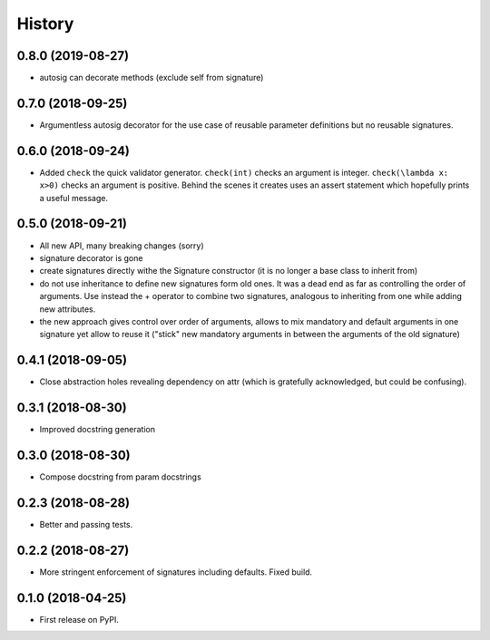 =======
History
=======

0.8.0 (2019-08-27)
------------------

* autosig can decorate methods (exclude self from signature)

0.7.0 (2018-09-25)
------------------

* Argumentless autosig decorator for the use case of reusable parameter definitions but no reusable signatures.

0.6.0 (2018-09-24)
------------------

* Added ``check`` the quick validator generator. ``check(int)`` checks an argument is integer. ``check(\lambda x: x>0)`` checks an argument is positive. Behind the scenes it creates uses an assert statement which hopefully prints a useful message.

0.5.0 (2018-09-21)
------------------

* All new API, many breaking changes (sorry)
* signature decorator is gone
* create signatures directly withe the Signature constructor (it is no longer a base class to inherit from)
* do not use inheritance to define new signatures form old ones. It was a dead end as far as controlling the order of arguments. Use instead  the + operator to combine two signatures, analogous to inheriting from one while adding new attributes.
* the new approach gives control over order of arguments, allows to mix mandatory and default arguments in one signature yet allow to reuse it ("stick" new mandatory arguments in between the arguments of the old signature)

0.4.1 (2018-09-05)
------------------

* Close abstraction holes revealing dependency on attr (which is gratefully acknowledged, but could be confusing).

0.3.1 (2018-08-30)
------------------

* Improved docstring generation

0.3.0 (2018-08-30)
------------------

* Compose docstring from param docstrings

0.2.3 (2018-08-28)
------------------

* Better and passing tests.

0.2.2 (2018-08-27)
------------------

* More stringent enforcement of signatures including defaults. Fixed build.

0.1.0 (2018-04-25)
------------------

* First release on PyPI.
